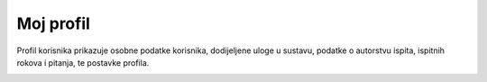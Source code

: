 Moj profil
^^^^^^^^^^^^^^^^

Profil korisnika prikazuje osobne podatke korisnika, dodijeljene uloge u sustavu, podatke o autorstvu ispita, ispitnih rokova i pitanja, te postavke profila. 


.. image:: moj_profil.png
   :align: center
